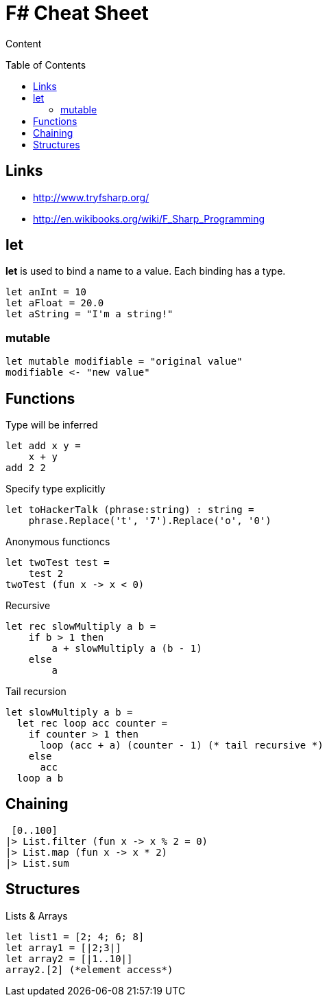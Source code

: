= F# Cheat Sheet
:toc:
:toc-placement: preamble

Content

== Links

* http://www.tryfsharp.org/
* http://en.wikibooks.org/wiki/F_Sharp_Programming

== let

*let* is used to bind a name to a value. 
Each binding has a type.
[source,fsharp]
let anInt = 10
let aFloat = 20.0
let aString = "I'm a string!"

=== mutable

[source,fsharp]
let mutable modifiable = "original value"
modifiable <- "new value"

== Functions

Type will be inferred
[source,fsharp]
let add x y =
    x + y
add 2 2

Specify type explicitly
[source,fsharp]
let toHackerTalk (phrase:string) : string =
    phrase.Replace('t', '7').Replace('o', '0')

Anonymous functioncs
[source,fsharp]
let twoTest test =
    test 2
twoTest (fun x -> x < 0)

Recursive
[source,fsharp]
let rec slowMultiply a b =
    if b > 1 then
        a + slowMultiply a (b - 1)
    else
        a
        
Tail recursion
[source,fsharp]
let slowMultiply a b =
  let rec loop acc counter =
    if counter > 1 then
      loop (acc + a) (counter - 1) (* tail recursive *)
    else
      acc
  loop a b
  
== Chaining

[source,fsharp]
 [0..100]
|> List.filter (fun x -> x % 2 = 0)
|> List.map (fun x -> x * 2)
|> List.sum

== Structures

Lists & Arrays
[source,fsharp]
let list1 = [2; 4; 6; 8]
let array1 = [|2;3|]
let array2 = [|1..10|]
array2.[2] (*element access*)
